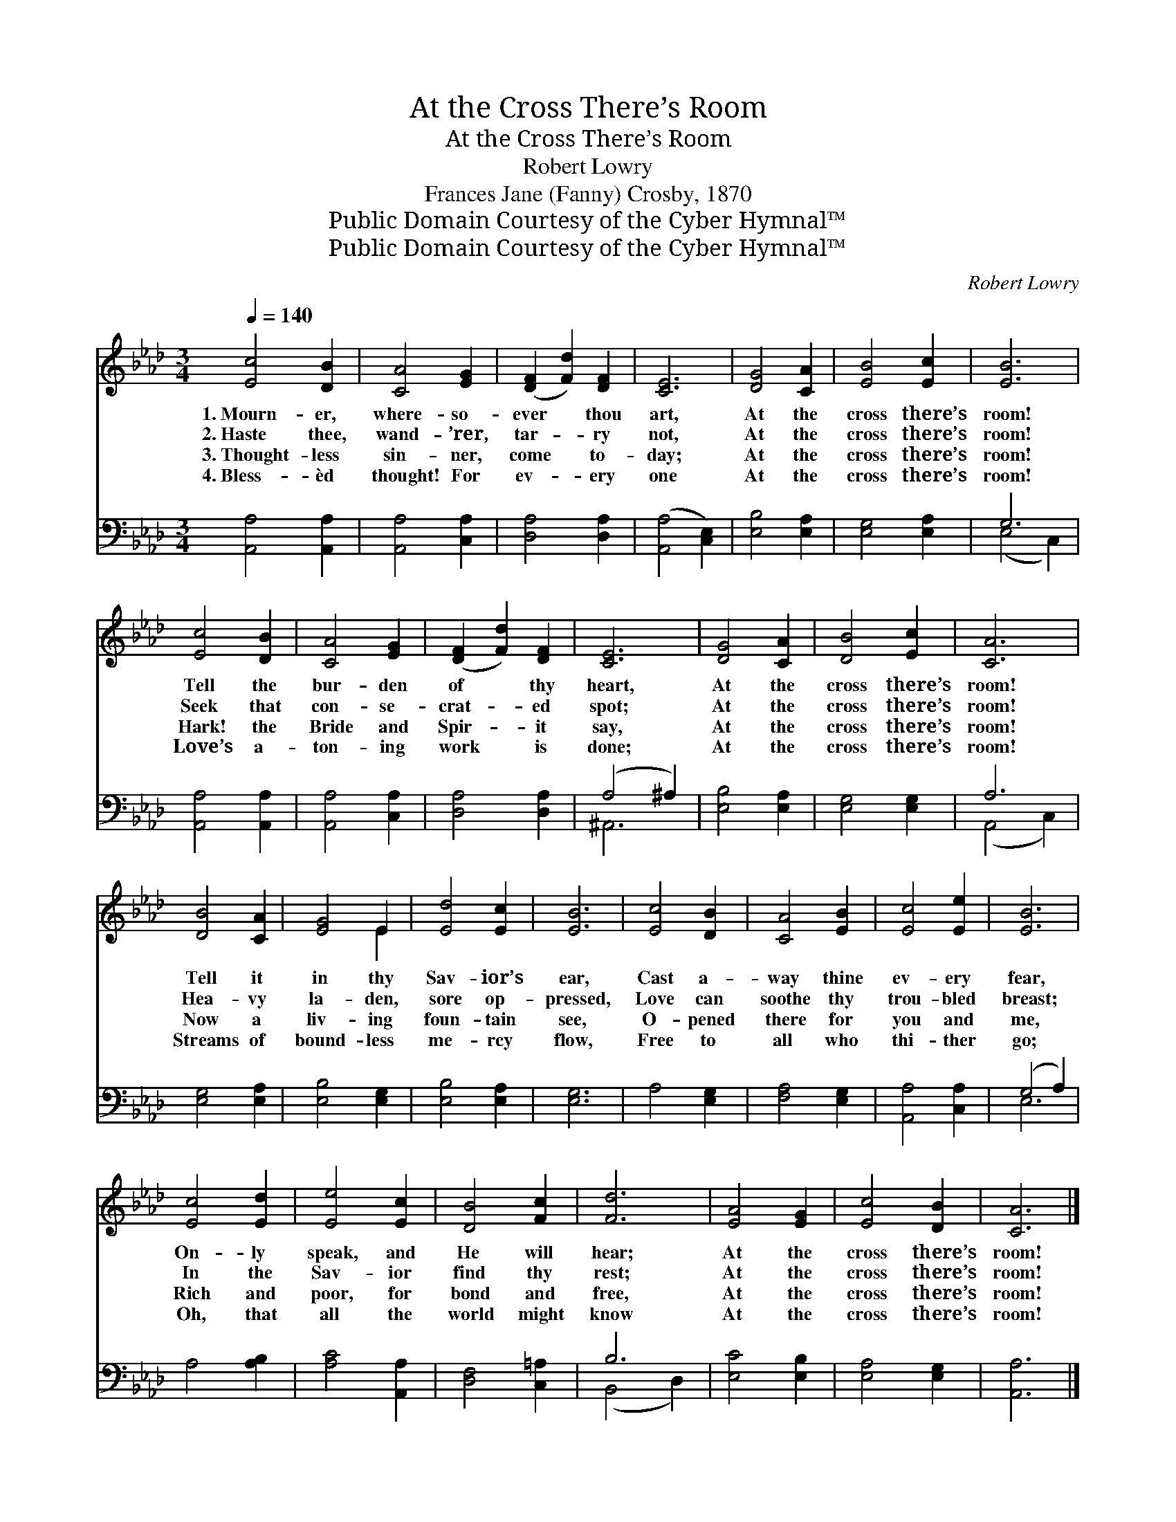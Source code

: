 X:1
T:At the Cross There’s Room
T:At the Cross There’s Room
T:Robert Lowry
T:Frances Jane (Fanny) Crosby, 1870
T:Public Domain Courtesy of the Cyber Hymnal™
T:Public Domain Courtesy of the Cyber Hymnal™
C:Robert Lowry
Z:Public Domain
Z:Courtesy of the Cyber Hymnal™
%%score ( 1 2 ) ( 3 4 )
L:1/8
Q:1/4=140
M:3/4
K:Ab
V:1 treble 
V:2 treble 
V:3 bass 
V:4 bass 
V:1
 [Ec]4 [DB]2 | [CA]4 [EG]2 | ([DF]2 [Fd]2) [DF]2 | [CE]6 | [DG]4 [CA]2 | [EB]4 [Ec]2 | [EB]6 | %7
w: 1.~Mourn- er,|where- so-|ever * thou|art,|At the|cross there’s|room!|
w: 2.~Haste thee,|wand- ’rer,|tar- * ry|not,|At the|cross there’s|room!|
w: 3.~Thought- less|sin- ner,|come * to-|day;|At the|cross there’s|room!|
w: 4.~Bless- èd|thought! For|ev- * ery|one|At the|cross there’s|room!|
 [Ec]4 [DB]2 | [CA]4 [EG]2 | ([DF]2 [Fd]2) [DF]2 | [CE]6 | [DG]4 [CA]2 | [DB]4 [Ec]2 | [CA]6 | %14
w: Tell the|bur- den|of * thy|heart,|At the|cross there’s|room!|
w: Seek that|con- se-|crat- * ed|spot;|At the|cross there’s|room!|
w: Hark! the|Bride and|Spir- * it|say,|At the|cross there’s|room!|
w: Love’s a-|ton- ing|work * is|done;|At the|cross there’s|room!|
 [DB]4 [CA]2 | [EG]4 E2 | [Ed]4 [Ec]2 | [EB]6 | [Ec]4 [DB]2 | [CA]4 [EB]2 | [Ec]4 [Ee]2 | [EB]6 | %22
w: Tell it|in thy|Sav- ior’s|ear,|Cast a-|way thine|ev- ery|fear,|
w: Hea- vy|la- den,|sore op-|pressed,|Love can|soothe thy|trou- bled|breast;|
w: Now a|liv- ing|foun- tain|see,|O- pened|there for|you and|me,|
w: Streams of|bound- less|me- rcy|flow,|Free to|all who|thi- ther|go;|
 [Ec]4 [Ed]2 | [Ee]4 [Ec]2 | [DB]4 [Fc]2 | [Fd]6 | [EA]4 [EG]2 | [Ec]4 [DB]2 | [CA]6 |] %29
w: On- ly|speak, and|He will|hear;|At the|cross there’s|room!|
w: In the|Sav- ior|find thy|rest;|At the|cross there’s|room!|
w: Rich and|poor, for|bond and|free,|At the|cross there’s|room!|
w: Oh, that|all the|world might|know|At the|cross there’s|room!|
V:2
 x6 | x6 | x6 | x6 | x6 | x6 | x6 | x6 | x6 | x6 | x6 | x6 | x6 | x6 | x6 | x4 E2 | x6 | x6 | x6 | %19
 x6 | x6 | x6 | x6 | x6 | x6 | x6 | x6 | x6 | x6 |] %29
V:3
 [A,,A,]4 [A,,A,]2 | [A,,A,]4 [C,A,]2 | [D,A,]4 [D,A,]2 | ([A,,A,]4 [C,E,]2) | [E,B,]4 [E,A,]2 | %5
 [E,G,]4 [E,A,]2 | G,6 | [A,,A,]4 [A,,A,]2 | [A,,A,]4 [C,A,]2 | [D,A,]4 [D,A,]2 | (A,4 ^A,2) | %11
 [E,B,]4 [E,A,]2 | [E,G,]4 [E,G,]2 | A,6 | [E,G,]4 [E,A,]2 | [E,B,]4 [E,G,]2 | [E,B,]4 [E,A,]2 | %17
 [E,G,]6 | A,4 [E,G,]2 | [F,A,]4 [E,G,]2 | [A,,A,]4 [C,A,]2 | (G,4 A,2) | A,4 [A,B,]2 | %23
 [A,C]4 [A,,A,]2 | [D,F,]4 [C,=A,]2 | B,6 | [E,C]4 [E,B,]2 | [E,A,]4 [E,G,]2 | [A,,A,]6 |] %29
V:4
 x6 | x6 | x6 | x6 | x6 | x6 | (E,4 C,2) | x6 | x6 | x6 | ^A,,6 | x6 | x6 | (A,,4 C,2) | x6 | x6 | %16
 x6 | x6 | x6 | x6 | x6 | E,6 | x6 | x6 | x6 | (B,,4 D,2) | x6 | x6 | x6 |] %29

